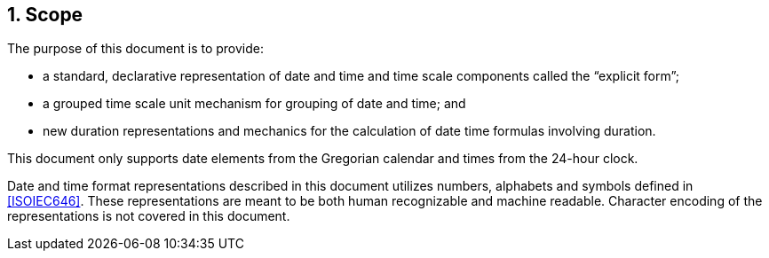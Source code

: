 
:sectnums:
[[scope]]
== Scope

The purpose of this document is to provide:

* a standard, declarative representation of date and time and time
  scale components called the "`explicit form`";

* a grouped time scale unit mechanism for grouping of date and time;
  and

* new duration representations and mechanics for the calculation of
  date time formulas involving duration.

This document only supports date elements from the Gregorian calendar and
times from the 24-hour clock.

Date and time format representations described in this document
utilizes numbers, alphabets and symbols defined in <<ISOIEC646>>.
These representations are meant to be both human recognizable and
machine readable. Character encoding of the representations is
not covered in this document.
